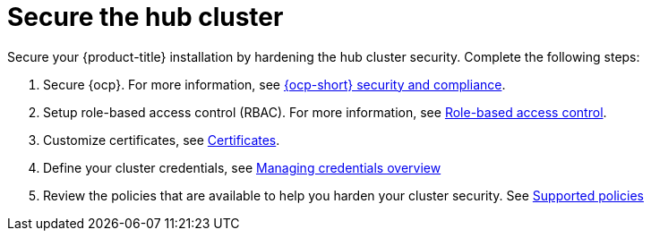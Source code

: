 [#secure-rhacm]
= Secure the hub cluster

Secure your {product-title} installation by hardening the hub cluster security. Complete the following steps:

. Secure {ocp}. For more information, see link:https://docs.openshift.com/container-platform/4.11/security/index.html[{ocp-short} security and compliance].
. Setup role-based access control (RBAC). For more information, see link:../access_control/rbac.adoc#role-based-access-control[Role-based access control].
. Customize certificates, see xref:../governance/certificates.adoc#certificates[Certificates].
. Define your cluster credentials, see link:../clusters_mce/credentials/credential_intro.adoc#credentials[Managing credentials overview]
. Review the policies that are available to help you harden your cluster security. See link:../governance/policy_sample_intro.adoc#supported-policies[Supported policies]